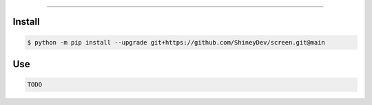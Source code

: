.. raw:: html

    <p align="center">
        <a href="https://github.com/ShineyDev/screen/actions/workflows/analyze.yml?query=branch%3Amain+event%3Apush+is%3Acompleted">
            <img alt="Analyze Status" src="https://github.com/ShineyDev/screen/actions/workflows/analyze.yml/badge.svg?branch=main&event=push" />
        </a>

        <a href="https://github.com/ShineyDev/screen/actions/workflows/build.yml?query=branch%3Amain+event%3Apush+is%3Acompleted">
            <img alt="Build Status" src="https://github.com/ShineyDev/screen/actions/workflows/build.yml/badge.svg?branch=main&event=push" />
        </a>

        <a href="https://github.com/ShineyDev/screen/actions/workflows/check.yml?query=branch%3Amain+event%3Apush+is%3Acompleted">
            <img alt="Check Status" src="https://github.com/ShineyDev/screen/actions/workflows/check.yml/badge.svg?branch=main&event=push" />
        </a>

        <a href="https://github.com/ShineyDev/screen/actions/workflows/deploy.yml?query=branch%3Amain+event%3Apush+is%3Acompleted">
            <img alt="Deploy Status" src="https://github.com/ShineyDev/screen/actions/workflows/deploy.yml/badge.svg?branch=main&event=push" />
        </a>

        <a href="https://github.com/ShineyDev/screen/actions/workflows/lint.yml?query=branch%3Amain+event%3Apush+is%3Acompleted">
            <img alt="Lint Status" src="https://github.com/ShineyDev/screen/actions/workflows/lint.yml/badge.svg?branch=main&event=push" />
        </a>
    </p>

----------

.. raw:: html

    <h1 align="center">ShineyDev/screen</h1>
    <p align="center">A Python library for creating TUI inspired by WPF.<br><a href="https://github.com/ShineyDev/screen">source</a> | <a href="https://docs.shiney.dev/screen">documentation</a></p>


Install
-------

.. code:: shell

    $ python -m pip install --upgrade git+https://github.com/ShineyDev/screen.git@main


Use
---

.. code:: python

    TODO


.. raw:: html

    <h6 align="center">Copyright 2021-present ShineyDev</h6>
